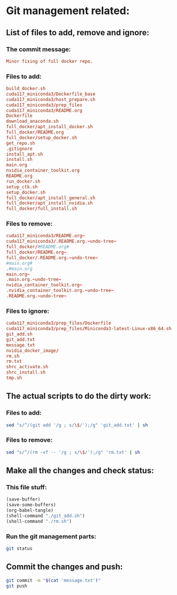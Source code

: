 * Git management related:

** List of files to add, remove and ignore:

*** The commit message:
#+begin_src conf :tangle message.txt
  Minor fixing of full docker repo.
#+end_src

*** Files to add:
#+begin_src conf :tangle git_add.txt
  build_docker.sh
  cuda117_miniconda3/Dockerfile_base
  cuda117_miniconda3/host_prepare.sh
  cuda117_miniconda3/prep_files
  cuda117_miniconda3/README.org
  Dockerfile
  download_anaconda.sh
  full_docker/apt_install_docker.sh
  full_docker/README.org
  full_docker/setup_docker.sh
  get_repo.sh
  .gitignore
  install_apt.sh
  install.sh
  main.org
  nvidia_container_toolkit.org
  README.org
  run_docker.sh
  setup_ctk.sh
  setup_docker.sh
  full_docker/apt_install_general.sh
  full_docker/apt_install_nvidia.sh
  full_docker/full_install.sh
#+end_src

*** Files to remove:
#+begin_src conf :tangle rm.txt
  cuda117_miniconda3/README.org~
  cuda117_miniconda3/.README.org.~undo-tree~
  full_docker/#README.org#
  full_docker/README.org~
  full_docker/.README.org.~undo-tree~
  #main.org#
  .#main.org
  main.org~
  .main.org.~undo-tree~
  nvidia_container_toolkit.org~
  .nvidia_container_toolkit.org.~undo-tree~
  .README.org.~undo-tree~
#+end_src

*** Files to ignore:
#+begin_src conf :tangle .gitignore
  cuda117_miniconda3/prep_files/Dockerfile
  cuda117_miniconda3/prep_files/Miniconda3-latest-Linux-x86_64.sh
  git_add.sh
  git_add.txt
  message.txt
  nvidia_docker_image/
  rm.sh
  rm.txt
  shrc_activate.sh
  shrc_install.sh
  tmp.sh
#+end_src

** The actual scripts to do the dirty work:

*** Files to add:
#+begin_src sh :shebang #!/bin/sh :tangle git_add.sh :results output
  sed "s/^/(git add '/g ; s/\$/');/g" 'git_add.txt' | sh
#+end_src

*** Files to remove:
#+begin_src sh :shebang #!/bin/sh :tangle rm.sh :results output
  sed "s/^/(rm -vf -- '/g ; s/\$/');/g" 'rm.txt' | sh
#+end_src

** Make all the changes and check status:

*** This file stuff:
#+begin_src emacs-lisp :results output
  (save-buffer) 
  (save-some-buffers) 
  (org-babel-tangle)
  (shell-command "./git_add.sh")
  (shell-command "./rm.sh")
#+end_src

#+RESULTS:

*** Run the git management parts:
#+begin_src sh :shebang #!/bin/sh :results output
  git status
#+end_src

#+RESULTS:
#+begin_example
On branch main
Your branch is up to date with 'origin/main'.

Changes to be committed:
  (use "git restore --staged <file>..." to unstage)
	modified:   README.org
	modified:   full_docker/README.org
	modified:   full_docker/apt_install_docker.sh
	modified:   full_docker/setup_docker.sh
	modified:   main.org

Untracked files:
  (use "git add <file>..." to include in what will be committed)

#+end_example

** Commit the changes and push:
#+begin_src sh :shebang #!/bin/sh :results output
  git commit -m "$(cat 'message.txt')"
  git push 
#+end_src

#+RESULTS:
: [main 100e7e1] Minor fixing of full docker repo.
:  3 files changed, 43 insertions(+), 17 deletions(-)
